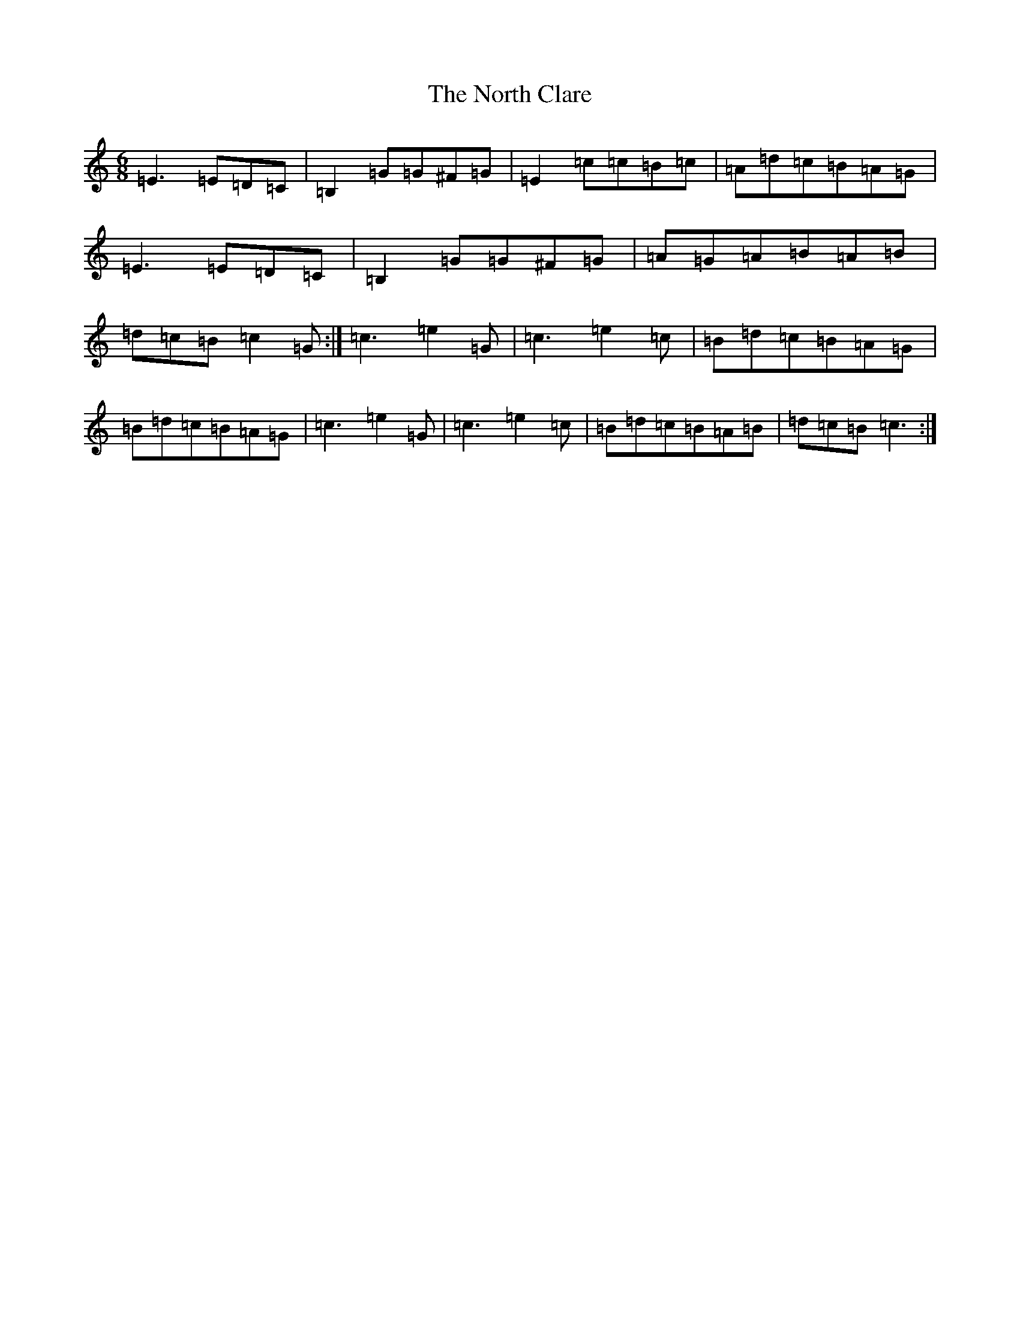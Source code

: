 X: 15598
T: North Clare, The
S: https://thesession.org/tunes/2292#setting2292
R: jig
M:6/8
L:1/8
K: C Major
=E3=E=D=C|=B,2=G=G^F=G|=E2=c=c=B=c|=A=d=c=B=A=G|=E3=E=D=C|=B,2=G=G^F=G|=A=G=A=B=A=B|=d=c=B=c2=G:|=c3=e2=G|=c3=e2=c|=B=d=c=B=A=G|=B=d=c=B=A=G|=c3=e2=G|=c3=e2=c|=B=d=c=B=A=B|=d=c=B=c3:|